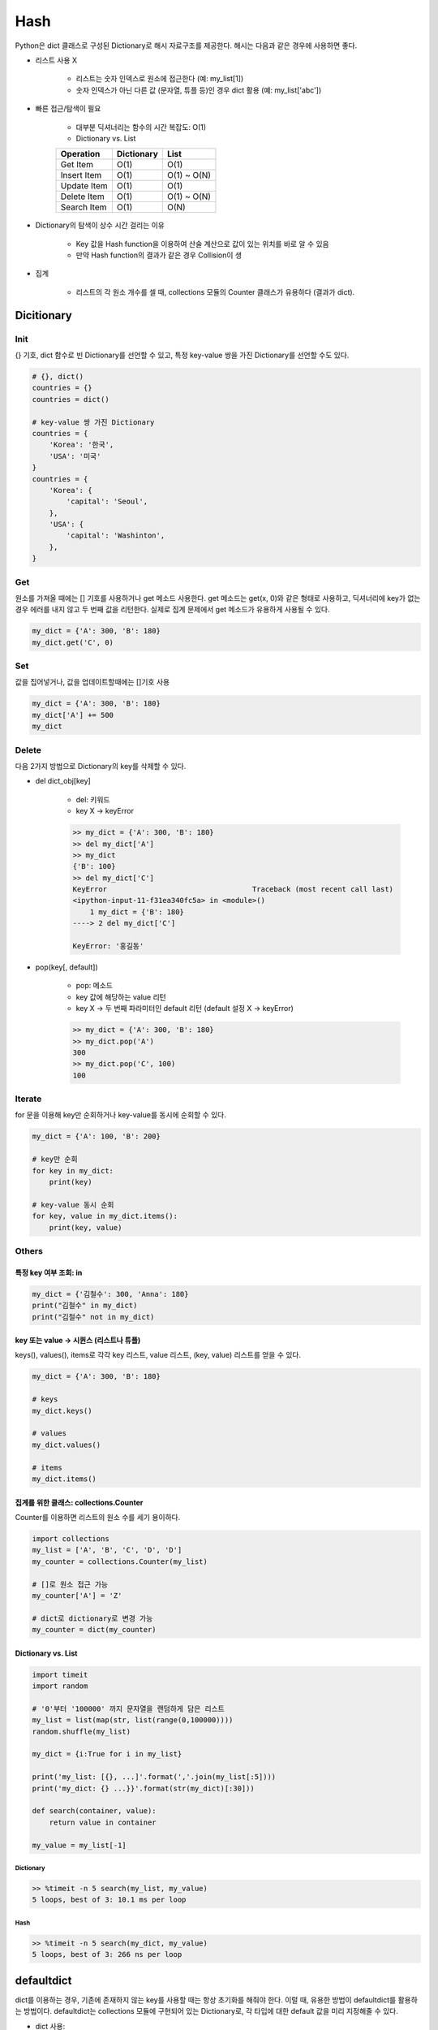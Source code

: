 =====
Hash
=====

Python은 dict 클래스로 구성된 Dictionary로 해시 자료구조를 제공한다. 해시는 다음과 같은 경우에 사용하면 좋다.

* 리스트 사용 X

    * 리스트는 숫자 인덱스로 원소에 접근한다 (예: my_list[1])
    * 숫자 인덱스가 아닌 다른 값 (문자열, 튜플 등)인 경우 dict 활용 (예: my_list['abc'])

* 빠른 접근/탐색이 필요

    * 대부분 딕셔너리는 함수의 시간 복잡도: O(1)

    * Dictionary vs. List

    =========== ========== =====
    Operation   Dictionary List
    =========== ========== =====
    Get Item    O(1)       O(1)
    Insert Item O(1)       O(1) ~ O(N)
    Update Item O(1)       O(1)
    Delete Item O(1)       O(1) ~ O(N)
    Search Item O(1)       O(N)
    =========== ========== =====

* Dictionary의 탐색이 상수 시간 걸리는 이유

    .. figure:: img/hash/hash_ex.png
        :align: center
        :scale: 40%

    * Key 값을 Hash function을 이용하여 산술 계산으로 값이 있는 위치를 바로 알 수 있음
    * 만약 Hash function의 결과가 같은 경우 Collision이 생

* 집계

    * 리스트의 각 원소 개수를 셀 때, collections 모듈의 Counter 클래스가 유용하다 (결과가 dict).


Dicitionary
===========

Init
*****

{} 기호, dict 함수로 빈 Dictionary를 선언할 수 있고, 특정 key-value 쌍을 가진 Dictionary를 선언할 수도 있다.

.. code-block:: python

    # {}, dict()
    countries = {}
    countries = dict()

    # key-value 쌍 가진 Dictionary
    countries = {
        'Korea': '한국',
        'USA': '미국'
    }
    countries = {
        'Korea': {
            'capital': 'Seoul',
        },
        'USA': {
            'capital': 'Washinton',
        },
    }



Get
****

원소를 가져올 때에는 [] 기호를 사용하거나 get 메소드 사용한다. get 메소드는 get(x, 0)와 같은 형태로 사용하고, 딕셔너리에 key가 없는 경우 에러를 내지 않고 두 번째 값을 리턴한다. 실제로 집계 문제에서 get 메소드가 유용하게 사용될 수 있다.

.. code-block:: python

    my_dict = {'A': 300, 'B': 180}
    my_dict.get('C', 0)


Set
****

값을 집어넣거나, 값을 업데이트할때에는 []기호 사용

.. code-block:: python

    my_dict = {'A': 300, 'B': 180}
    my_dict['A'] += 500
    my_dict


Delete
*******

다음 2가지 방법으로 Dictionary의 key를 삭제할 수 있다.

* del dict_obj[key]

    * del: 키워드
    * key X → keyError

    .. code-block:: python

        >> my_dict = {'A': 300, 'B': 180}
        >> del my_dict['A']
        >> my_dict
        {'B': 100}
        >> del my_dict['C']
        KeyError                                  Traceback (most recent call last)
        <ipython-input-11-f31ea340fc5a> in <module>()
            1 my_dict = {'B': 180}
        ----> 2 del my_dict['C']

        KeyError: '홍길동'

* pop(key[, default])

    * pop: 메소드
    * key 값에 해당하는 value 리턴
    * key X → 두 번째 파라미터인 default 리턴 (default 설정 X → keyError)

    .. code-block:: python

        >> my_dict = {'A': 300, 'B': 180}
        >> my_dict.pop('A')
        300
        >> my_dict.pop('C', 100)
        100


Iterate
********

for 문을 이용해 key만 순회하거나 key-value를 동시에 순회할 수 있다.

.. code-block:: python

    my_dict = {'A': 100, 'B': 200}

    # key만 순회
    for key in my_dict:
        print(key)

    # key-value 동시 순회
    for key, value in my_dict.items():
        print(key, value)


Others
*******

---------------------
특정 key 여부 조회: in
---------------------

.. code-block:: python

    my_dict = {'김철수': 300, 'Anna': 180}
    print("김철수" in my_dict)
    print("김철수" not in my_dict)

-----------------------------------
key 또는 value → 시퀀스 (리스트나 튜플)
-----------------------------------

keys(), values(), items로 각각 key 리스트, value 리스트, (key, value) 리스트를 얻을 수 있다.

.. code-block:: python

    my_dict = {'A': 300, 'B': 180}

    # keys
    my_dict.keys()

    # values
    my_dict.values()

    # items
    my_dict.items()

------------------------------------
집계를 위한 클래스: collections.Counter
------------------------------------

Counter를 이용하면 리스트의 원소 수를 세기 용이하다.

.. code-block:: python

    import collections
    my_list = ['A', 'B', 'C', 'D', 'D']
    my_counter = collections.Counter(my_list)

    # []로 원소 접근 가능
    my_counter['A'] = 'Z'

    # dict로 dictionary로 변경 가능
    my_counter = dict(my_counter)

--------------------
Dictionary vs. List
--------------------

.. code-block:: python

    import timeit
    import random

    # '0'부터 '100000' 까지 문자열을 랜덤하게 담은 리스트
    my_list = list(map(str, list(range(0,100000))))
    random.shuffle(my_list)

    my_dict = {i:True for i in my_list}

    print('my_list: [{}, ...]'.format(','.join(my_list[:5])))
    print('my_dict: {} ...}}'.format(str(my_dict)[:30]))

    def search(container, value):
        return value in container

    my_value = my_list[-1]

Dictionary
-----------

.. code-block:: python

    >> %timeit -n 5 search(my_list, my_value)
    5 loops, best of 3: 10.1 ms per loop

Hash
-----

.. code-block:: python

    >> %timeit -n 5 search(my_dict, my_value)
    5 loops, best of 3: 266 ns per loop


defaultdict
============

dict를 이용하는 경우, 기존에 존재하지 않는 key를 사용할 때는 항상 초기화를 해줘야 한다. 이럴 때, 유용한 방법이 defaultdict를 활용하는 방법이다. defaultdict는 collections 모듈에 구현되어 있는 Dictionary로, 각 타입에 대한 default 값을 미리 지정해줄 수 있다.

* dict 사용:

.. code-block:: python

    >> n_chars = {}
    >> n_chars['a'] += 1
    ---------------------------------------------------------------------------
    KeyError                                  Traceback (most recent call last)
    <ipython-input-4-89f8752cb078> in <module>
        1 d = {}
    ----> 2 d['a'] += 1

    KeyError: 'a'


* defaultdict 사용:

.. code-block:: python

    >> from collections import defaultdict
    >> n_chars = defaultdict(int)
    >> n_chars['a'] += 1
    >> n_chars
    defaultdict(int, {'a': 1})


참조
====

* `[온라인 스터디][4기] 프로그래머스가 직접 이끌어주는 코딩테스트 대비반(Python반) <https://programmers.co.kr/learn/courses/10090>`_
* `Wikipedia <https://wiki.python.org/moin/TimeComplexity>`_
* `YouTube, [자료구조 알고리즘] 해쉬테이블(Hash Table)에 대해 알아보고 구현하기 <https://www.youtube.com/watch?v=Vi0hauJemxA>`_

